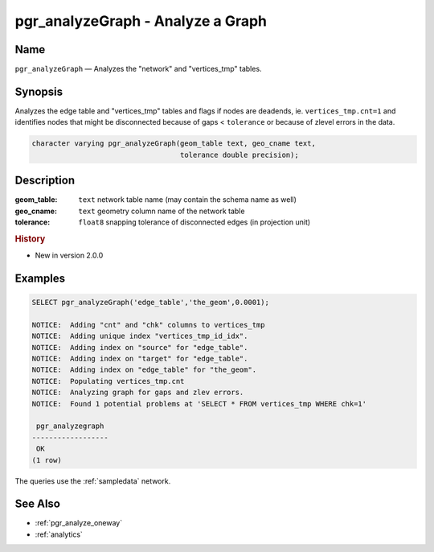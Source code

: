 .. 
   ****************************************************************************
    pgRouting Manual
    Copyright(c) pgRouting Contributors

    This documentation is licensed under a Creative Commons Attribution-Share  
    Alike 3.0 License: http://creativecommons.org/licenses/by-sa/3.0/
   ****************************************************************************

.. _pgr_analyze_graph:

pgr_analyzeGraph - Analyze a Graph
===============================================================================

.. index:: 
	single: pgr_analyzeGraph(text,text,double precision)
	module: common

Name
-------------------------------------------------------------------------------

``pgr_analyzeGraph`` — Analyzes the "network" and "vertices_tmp" tables.


Synopsis
-------------------------------------------------------------------------------

Analyzes the edge table and "vertices_tmp" tables and flags if nodes are deadends, ie. ``vertices_tmp.cnt=1`` and identifies nodes that might be disconnected because of gaps < ``tolerance`` or because of zlevel errors in the data. 

.. code-block:: sql

  character varying pgr_analyzeGraph(geom_table text, geo_cname text,
                                     tolerance double precision);


Description
-------------------------------------------------------------------------------

:geom_table: ``text`` network table name (may contain the schema name as well)
:geo_cname: ``text`` geometry column name of the network table
:tolerance: ``float8`` snapping tolerance of disconnected edges (in projection unit)


.. rubric:: History

* New in version 2.0.0


Examples
-------------------------------------------------------------------------------

.. code-block:: sql

    SELECT pgr_analyzeGraph('edge_table','the_geom',0.0001);

    NOTICE:  Adding "cnt" and "chk" columns to vertices_tmp
    NOTICE:  Adding unique index "vertices_tmp_id_idx".
    NOTICE:  Adding index on "source" for "edge_table".
    NOTICE:  Adding index on "target" for "edge_table".
    NOTICE:  Adding index on "edge_table" for "the_geom".
    NOTICE:  Populating vertices_tmp.cnt
    NOTICE:  Analyzing graph for gaps and zlev errors.
    NOTICE:  Found 1 potential problems at 'SELECT * FROM vertices_tmp WHERE chk=1'
    
     pgr_analyzegraph 
    ------------------
     OK
    (1 row)

The queries use the :ref:`sampledata` network.


See Also
-------------------------------------------------------------------------------

* :ref:`pgr_analyze_oneway`
* :ref:`analytics`
